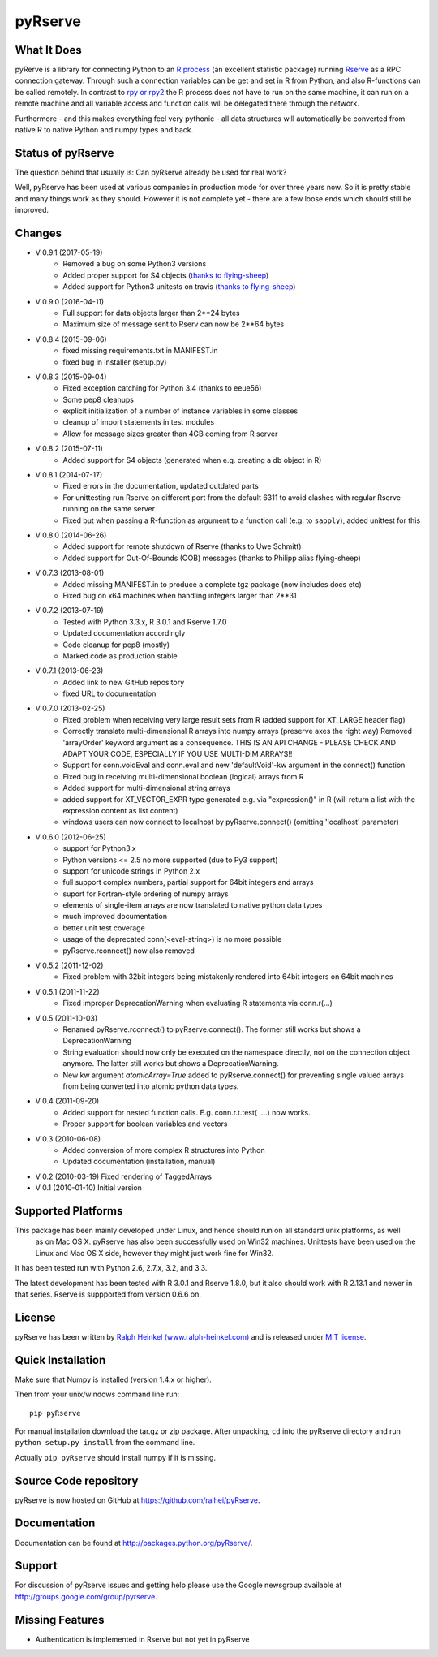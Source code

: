 pyRserve
=========

What It Does
-------------

pyRerve is a library for connecting Python to an `R process <http://www.r-project.org/>`_
(an excellent statistic package) running `Rserve <http://www.rforge.net/Rserve/>`_ as a RPC connection gateway.
Through such a connection variables can be get and set in R from Python, and also R-functions can be called remotely.
In contrast to `rpy or rpy2 <http://rpy.sourceforge.net/>`_ the R process does not have to run on the same machine,
it can run on a remote machine and all variable  access and function calls will be delegated there through the network.

Furthermore - and this makes everything feel very pythonic - all data structures will automatically be converted
from native R to native Python and numpy types and back.

Status of pyRserve
------------------------------------------------------

The question behind that usually is: Can pyRserve already be used for real work?

Well, pyRserve has been used at various companies in production mode for over
three years now. So it is pretty stable and many things work as they should.
However it is not complete yet - there are a few loose ends which should still
be improved.

Changes
----------------
* V 0.9.1 (2017-05-19)
    * Removed a bug on some Python3 versions
    * Added proper support for S4 objects (`thanks to flying-sheep <https://github.com/flying-sheep>`_)
    * Added support for Python3 unitests on travis (`thanks to flying-sheep <https://github.com/flying-sheep>`_)

* V 0.9.0 (2016-04-11)
    * Full support for data objects larger than 2**24 bytes
    * Maximum size of message sent to Rserv can now be 2**64 bytes

* V 0.8.4 (2015-09-06)
    * fixed missing requirements.txt in MANIFEST.in
    * fixed bug in installer (setup.py)

* V 0.8.3 (2015-09-04)
    * Fixed exception catching for Python 3.4 (thanks to eeue56)
    * Some pep8 cleanups
    * explicit initialization of a number of instance variables in some classes
    * cleanup of import statements in test modules
    * Allow for message sizes greater than 4GB coming from R server

* V 0.8.2 (2015-07-11)
    * Added support for S4 objects (generated when e.g. creating a db object in R)

* V 0.8.1 (2014-07-17)
    * Fixed errors in the documentation, updated outdated parts
    * For unittesting run Rserve on different port from the default 6311 to
      avoid clashes with regular Rserve running on the same server
    * Fixed but when passing a R-function as argument to a function call (e.g. to ``sapply``),
      added unittest for this

* V 0.8.0 (2014-06-26)
    * Added support for remote shutdown of Rserve (thanks to Uwe Schmitt)
    * Added support for Out-Of-Bounds (OOB) messages (thanks to Philipp alias flying-sheep)

* V 0.7.3 (2013-08-01)
    * Added missing MANIFEST.in to produce a complete tgz package (now includes docs etc)
    * Fixed bug on x64 machines when handling integers larger than 2**31

* V 0.7.2 (2013-07-19)
    * Tested with Python 3.3.x, R 3.0.1 and Rserve 1.7.0
    * Updated documentation accordingly
    * Code cleanup for pep8 (mostly)
    * Marked code as production stable

* V 0.7.1 (2013-06-23)
    * Added link to new GitHub repository
    * fixed URL to documentation

* V 0.7.0 (2013-02-25)
    * Fixed problem when receiving very large result sets from R (added support for XT_LARGE header flag)
    * Correctly translate multi-dimensional R arrays into numpy arrays (preserve axes the right way)
      Removed 'arrayOrder' keyword argument as a consequence.
      THIS IS AN API CHANGE - PLEASE CHECK AND ADAPT YOUR CODE, ESPECIALLY IF YOU USE MULTI-DIM ARRAYS!!
    * Support for conn.voidEval and conn.eval and new 'defaultVoid'-kw argument in the connect() function
    * Fixed bug in receiving multi-dimensional boolean (logical) arrays from R
    * Added support for multi-dimensional string arrays
    * added support for XT_VECTOR_EXPR type generated e.g. via "expression()" in R (will return a list
      with the expression content as list content)
    * windows users can now connect to localhost by pyRserve.connect() (omitting 'localhost' parameter)

* V 0.6.0 (2012-06-25)
    * support for Python3.x
    * Python versions <= 2.5 no more supported (due to Py3 support)
    * support for unicode strings in Python 2.x
    * full support complex numbers, partial support for 64bit integers and arrays
    * suport for Fortran-style ordering of numpy arrays
    * elements of single-item arrays are now translated to native python data types
    * much improved documentation
    * better unit test coverage
    * usage of the deprecated conn(<eval-string>) is no more possible
    * pyRserve.rconnect() now also removed

* V 0.5.2 (2011-12-02)
    * Fixed problem with 32bit integers being mistakenly rendered into 64bit integers on 64bit machines

* V 0.5.1 (2011-11-22)
    * Fixed improper DeprecationWarning when evaluating R statements via conn.r(...)

* V 0.5 (2011-10-03)
    * Renamed pyRserve.rconnect() to pyRserve.connect(). The former still works but shows a DeprecationWarning
    * String evaluation should now only be executed on the namespace directly, not on the connection object anymore.
      The latter still works but shows a DeprecationWarning.
    * New kw argument `atomicArray=True` added to pyRserve.connect() for preventing single valued arrays from being
      converted into atomic python data types.

* V 0.4 (2011-09-20)
    * Added support for nested function calls. E.g. conn.r.t.test( ....) now works.
    * Proper support for boolean variables and vectors

* V 0.3 (2010-06-08)
    * Added conversion of more complex R structures into Python
    * Updated documentation (installation, manual)

* V 0.2 (2010-03-19) Fixed rendering of TaggedArrays

* V 0.1 (2010-01-10) Initial version


Supported Platforms
----------------------------

This package has been mainly developed under Linux, and hence should run on all standard unix platforms, as well
 as on Mac OS X. pyRserve has also been successfully used on Win32 machines. Unittests have been used on the Linux
 and Mac OS X side, however they might just work fine for Win32.

It has been tested run with Python 2.6, 2.7.x, 3.2, and 3.3.

The latest development has been tested with R 3.0.1 and Rserve 1.8.0, but it
also should work with R 2.13.1 and newer in that series. Rserve is suppported
from version 0.6.6 on.

License
-------

pyRserve has been written by `Ralph Heinkel (www.ralph-heinkel.com) <http://www.ralph-heinkel.com/>`_ and is
released under `MIT license <http://pythonhosted.org/pyRserve/license.html>`_.


Quick Installation
-------------------

Make sure that Numpy is installed (version 1.4.x or higher).

Then from your unix/windows command line run::

    pip pyRserve

For manual installation download the tar.gz or zip package.
After unpacking, ``cd`` into the pyRserve directory and run ``python setup.py install``
from the command line.

Actually ``pip pyRserve`` should install numpy if it is missing.


Source Code repository
----------------------

pyRserve is now hosted on GitHub at `<https://github.com/ralhei/pyRserve>`_.


Documentation
----------------
Documentation can be found at `<http://packages.python.org/pyRserve/>`_.


Support
--------

For discussion of pyRserve issues and getting help please use the Google newsgroup
available at `<http://groups.google.com/group/pyrserve>`_.


Missing Features
-----------------
* Authentication is implemented in Rserve but not yet in pyRserve
